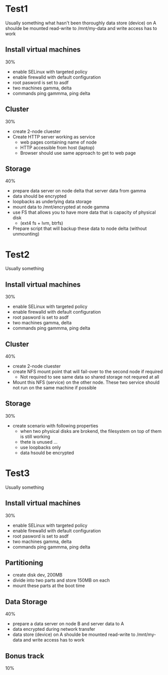 * Test1
  Usually something what hasn't been thoroughly data store (device) on A shoulde be mounted read-write to /mnt/my-data and write
     access has to work
** Install virtual machines
   30%
   * enable SELinux with targeted policy
   * enable firewalld with default configuration
   * root pasword is set to asdf
   * two machines gamma, delta
   * commands ping gammma, ping delta
** Cluster
   30%
   * create 2-node cluester
   * Create HTTP server working as service
     * web pages containing name of node
     * HTTP accessible from host (laptop)
     * Browser should use same approach to get to web page
** Storage
   40%
   * prepare data server on node delta that server data from gamma
   * data should be encrypted
   * loopbacks as underlying data storage
   * mount data to /mnt/encrypted at node gamma
   * use FS that allows you to have more data that is capacity of physical disk
     * (ext4 fs + lvm, btrfs)
   * Prepare script that will backup these data to node delta (without unmounting)

* Test2
  Usually something 
** Install virtual machines
   30%
   * enable SELinux with targeted policy
   * enable firewalld with default configuration
   * root pasword is set to asdf
   * two machines gamma, delta
   * commands ping gammma, ping delta
** Cluster
   40%
   * create 2-node cluester
   * create NFS mount point that will fail-over to the second node if required
     * Not required to see same data so shared storage not requred at all
   * Mount this NFS (service) on the other node. These two service 
     should not run on the same machine if possible
** Storage
   30%
   * create scenario with following properties
     * when two physical disks are brokend, the filesystem on top of them is still working
     * thete is unused ...
     * use loopbacks only
     * data hsould be encrypted
         
* Test3
  Usually something 
** Install virtual machines
   30%
   * enable SELinux with targeted policy
   * enable firewalld with default configuration
   * root pasword is set to asdf
   * two machines gamma, delta
   * commands ping gammma, ping delta
** Partitioning
   * create disk dev, 200MB
   * divide into two parts and store 150MB on each
   * mount these parts at the boot time
   
** Data Storage
   40%
   * prepare a data server on node B and server data to A
   * data encrypted during network transfer
   * data store (device) on A shoulde be mounted read-write to /mnt/my-data and write
     access has to work
** Bonus track
   10%
